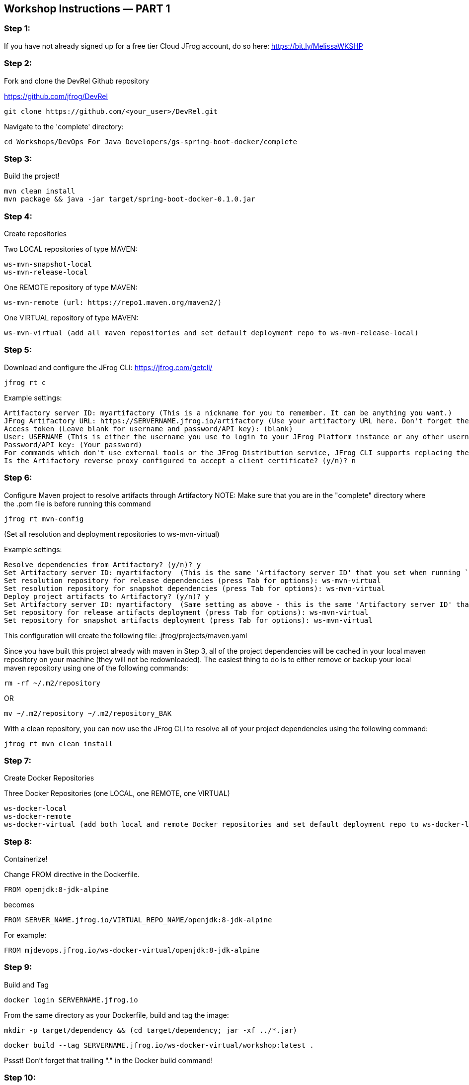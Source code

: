== Workshop Instructions — PART 1

=== Step 1:
If you have not already signed up for a free tier Cloud JFrog account, do so here: https://bit.ly/MelissaWKSHP

=== Step 2:
Fork and clone the DevRel Github repository

https://github.com/jfrog/DevRel

    git clone https://github.com/<your_user>/DevRel.git

Navigate to the 'complete' directory:

    cd Workshops/DevOps_For_Java_Developers/gs-spring-boot-docker/complete

=== Step 3:
Build the project!

    mvn clean install
    mvn package && java -jar target/spring-boot-docker-0.1.0.jar

=== Step 4:
Create repositories

Two LOCAL repositories of type MAVEN:

    ws-mvn-snapshot-local
    ws-mvn-release-local

One REMOTE repository of type MAVEN:

    ws-mvn-remote (url: https://repo1.maven.org/maven2/)

One VIRTUAL repository of type MAVEN:

    ws-mvn-virtual (add all maven repositories and set default deployment repo to ws-mvn-release-local)

=== Step 5:
Download and configure the JFrog CLI: https://jfrog.com/getcli/

    jfrog rt c

Example settings:

    Artifactory server ID: myartifactory (This is a nickname for you to remember. It can be anything you want.)
    JFrog Artifactory URL: https://SERVERNAME.jfrog.io/artifactory (Use your artifactory URL here. Don't forget the "/artifactory" part!
    Access token (Leave blank for username and password/API key): (blank)
    User: USERNAME (This is either the username you use to login to your JFrog Platform instance or any other username you set up)
    Password/API key: (Your password)
    For commands which don't use external tools or the JFrog Distribution service, JFrog CLI supports replacing the configured username and password/API key with automatically created access token that's refreshed hourly. Enable this setting? (y/n)? n
    Is the Artifactory reverse proxy configured to accept a client certificate? (y/n)? n

=== Step 6:
Configure Maven project to resolve artifacts through Artifactory
NOTE: Make sure that you are in the "complete" directory where the .pom file is before running this command

    jfrog rt mvn-config

(Set all resolution and deployment repositories to ws-mvn-virtual)

Example settings:

    Resolve dependencies from Artifactory? (y/n)? y
    Set Artifactory server ID: myartifactory  (This is the same 'Artifactory server ID' that you set when running `jfrog rt c`)
    Set resolution repository for release dependencies (press Tab for options): ws-mvn-virtual
    Set resolution repository for snapshot dependencies (press Tab for options): ws-mvn-virtual
    Deploy project artifacts to Artifactory? (y/n)? y
    Set Artifactory server ID: myartifactory  (Same setting as above - this is the same 'Artifactory server ID' that you set when running `jfrog rt c`)
    Set repository for release artifacts deployment (press Tab for options): ws-mvn-virtual
    Set repository for snapshot artifacts deployment (press Tab for options): ws-mvn-virtual

This configuration will create the following file: .jfrog/projects/maven.yaml

Since you have built this project already with maven in Step 3, all of the project dependencies will be cached in your local maven repository on your machine (they will not be redownloaded). The easiest thing to do is to either remove or backup your local maven repository using one of the following commands:

    rm -rf ~/.m2/repository

OR

    mv ~/.m2/repository ~/.m2/repository_BAK

With a clean repository, you can now use the JFrog CLI to resolve all of your project dependencies using the following command:

    jfrog rt mvn clean install

=== Step 7:
Create Docker Repositories

Three Docker Repositories (one LOCAL, one REMOTE, one VIRTUAL)

   ws-docker-local
   ws-docker-remote
   ws-docker-virtual (add both local and remote Docker repositories and set default deployment repo to ws-docker-local) 

=== Step 8:
Containerize!

Change FROM directive in the Dockerfile.

    FROM openjdk:8-jdk-alpine

becomes

    FROM SERVER_NAME.jfrog.io/VIRTUAL_REPO_NAME/openjdk:8-jdk-alpine

For example: 
    
    FROM mjdevops.jfrog.io/ws-docker-virtual/openjdk:8-jdk-alpine

=== Step 9:
Build and Tag

   docker login SERVERNAME.jfrog.io

From the same directory as your Dockerfile, build and tag the image:

   mkdir -p target/dependency && (cd target/dependency; jar -xf ../*.jar)

   docker build --tag SERVERNAME.jfrog.io/ws-docker-virtual/workshop:latest .

Pssst! Don't forget that trailing "." in the Docker build command!

=== Step 10:
Push your image to Artifactory!

   docker push SERVERNAME.jfrog.io/ws-docker-virtual/workshop:latest


== Workshop Instructions — PART 2

=== Step 1:
Ensure your artifacts from PART 1 show up in your JFrog Platform instance

Login to your JFrog Platform instance in your browser.
You should see artifacts in cache for both your Docker and Maven remote repository caches

    ws-docker-remote-cache
    ws-mvn-remote-cache

=== Step 2:
Index your repositories

In your JFrog Platform instance, navigate to the Administration module.

Expand the "Xray" menu, click on "Settings", and then choose "Indexed Resources".

The following repositories should be included. Click "Add a Repository" to include any that are missing.

    ws-docker-local
    ws-docker-remote
    ws-mvn-release-local
    ws-mvn-remote
    ws-mvn-snapshot-local

It may take awhile to index all of the artifacts. The index column will indicate the status.

=== Step 3:
Define a Security Policy

Navigate to the Administration module in your JFrog Platform instance, expand the "Xray" menu and select "Watches & Policies".

Create a new policy called ws-security, of type Security.

Add a Rule called ws-rule and select "High" in the Minimal Severity dropdown.

=== Step 4: 
Define a Watch

Navigate to the Administration module in your JFrog Platform instance, expand the "Xray" menu and select "Watches & Policies".

Create a new watch called ws-watch, with your repositories for your workshop project and your "ws-security" policy assigned to it by clicking "Manage Policies".

=== Step 5:
Run a Scan

Hover over your Watch and click the "Apply on Existing Content" icon to manually trigger it. (This may take some time to complete)

=== Step 6:
Setup/Import your project in your IDE

=== Step 7:
Setup your XRay integration with the JFrog plugin

Install and configure the plugin with your Xray url and your login credentials.

Example URL setting: https://SERVERNAME.jfrog.io/xray
 
